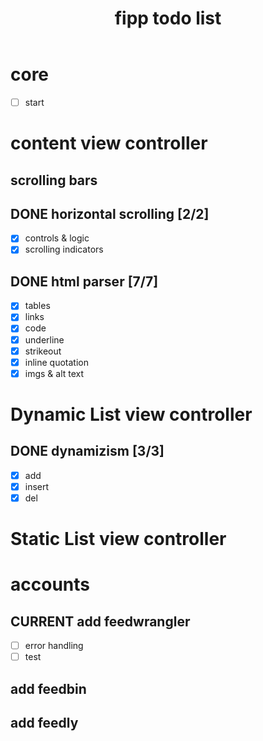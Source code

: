 #+title:  fipp todo list

*   core
- [ ] start

* content view controller
** scrolling bars
** DONE horizontal scrolling [2/2]
   - [X] controls & logic 
   - [X] scrolling indicators
** DONE html parser [7/7]
   - [X] tables
   - [X] links
   - [X] code
   - [X] underline
   - [X] strikeout
   - [X] inline quotation
   - [X] imgs & alt text
   
* Dynamic List view controller
** DONE dynamizism [3/3]
- [X] add
- [X] insert
- [X] del

* Static List view controller

* accounts
** CURRENT add feedwrangler 
- [ ] error handling
- [ ] test
** add feedbin
** add feedly
